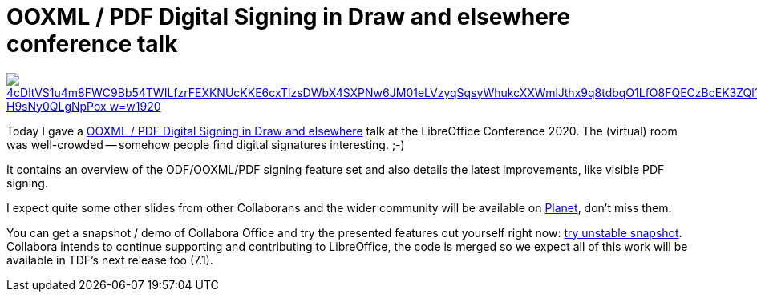 = OOXML / PDF Digital Signing in Draw and elsewhere conference talk

:slug: libocon2020
:category: libreoffice
:tags: en
:date: 2020-10-16T17:53:30+02:00

image::https://lh3.googleusercontent.com/4cDltVS1u4m8FWC9Bb54TWILfzrFEXKNUcKKE6cxTIzsDWbX4SXPNw6JM01eLVzyqSqsyWhukcXXWmlJthx9q8tdbqO1LfO8FQECzBcEK3ZQl1lCXdpoAFGKZn_H9sNy0QLgNpPox_w=w1920[align="center",link="https://files.speakerdeck.com/presentations/eae85c2ac9d443708bda7ca26b3f5a6f/pdf-visible-sign-loconf-online-2k20.pdf"]

Today I gave a https://events.opensuse.org/conferences/oSLO/program/proposals/3187/[OOXML / PDF
Digital Signing in Draw and elsewhere] talk at the LibreOffice Conference 2020. The (virtual) room
was well-crowded -- somehow people find digital signatures interesting. ;-)

It contains an overview of the ODF/OOXML/PDF signing feature set and also details the latest
improvements, like visible PDF signing.

I expect quite some other slides from other Collaborans and the wider community will be available on
http://planet.documentfoundation.org/[Planet], don't miss them.

You can get a snapshot / demo of Collabora Office and try the presented features out yourself right
now: https://www.collaboraoffice.com/collabora-office-latest-snapshot/[try unstable snapshot].
Collabora intends to continue supporting and contributing to LibreOffice, the code is merged so we
expect all of this work will be available in TDF's next release too (7.1).

// vim: ft=asciidoc
